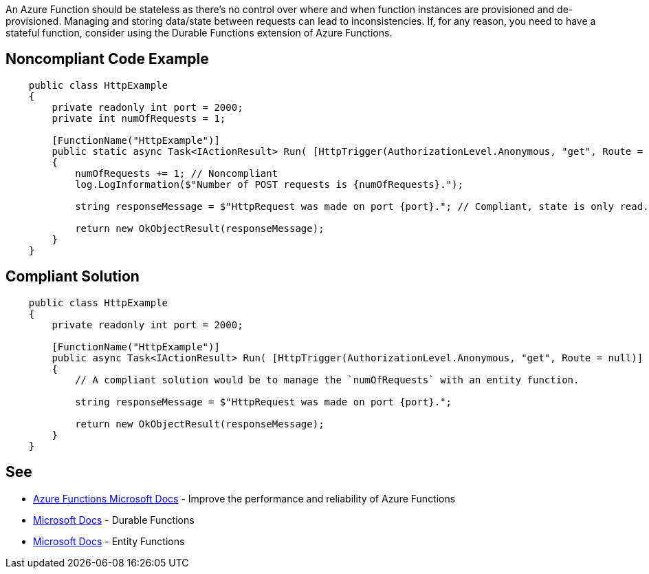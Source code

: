 An Azure Function should be stateless as there's no control over where and when function instances are provisioned and de-provisioned. Managing and storing data/state between requests can lead to inconsistencies.
If, for any reason, you need to have a stateful function, consider using the Durable Functions extension of Azure Functions.

// If you want to factorize the description uncomment the following line and create the file.
//include::../description.adoc[]

== Noncompliant Code Example

[source,csharp]
----
    public class HttpExample
    {
        private readonly int port = 2000;
        private int numOfRequests = 1;

        [FunctionName("HttpExample")]
        public static async Task<IActionResult> Run( [HttpTrigger(AuthorizationLevel.Anonymous, "get", Route = null)] HttpRequest request, ILogger log)
        {
            numOfRequests += 1; // Noncompliant
            log.LogInformation($"Number of POST requests is {numOfRequests}.");

            string responseMessage = $"HttpRequest was made on port {port}."; // Compliant, state is only read.

            return new OkObjectResult(responseMessage);
        }
    }
----

== Compliant Solution

[source,csharp]
----
    public class HttpExample
    {
        private readonly int port = 2000;

        [FunctionName("HttpExample")]
        public async Task<IActionResult> Run( [HttpTrigger(AuthorizationLevel.Anonymous, "get", Route = null)] HttpRequest request, ILogger log)
        {
            // A compliant solution would be to manage the `numOfRequests` with an entity function.

            string responseMessage = $"HttpRequest was made on port {port}.";

            return new OkObjectResult(responseMessage);
        }
    }
----

== See

* https://docs.microsoft.com/en-us/azure/azure-functions/performance-reliability#write-functions-to-be-stateless[Azure Functions Microsoft Docs] - Improve the performance and reliability of Azure Functions
* https://docs.microsoft.com/en-us/azure/azure-functions/durable/durable-functions-overview?tabs=csharp[Microsoft Docs] - Durable Functions
* https://docs.microsoft.com/en-us/azure/azure-functions/durable/durable-functions-entities?tabs=csharp[Microsoft Docs] - Entity Functions
